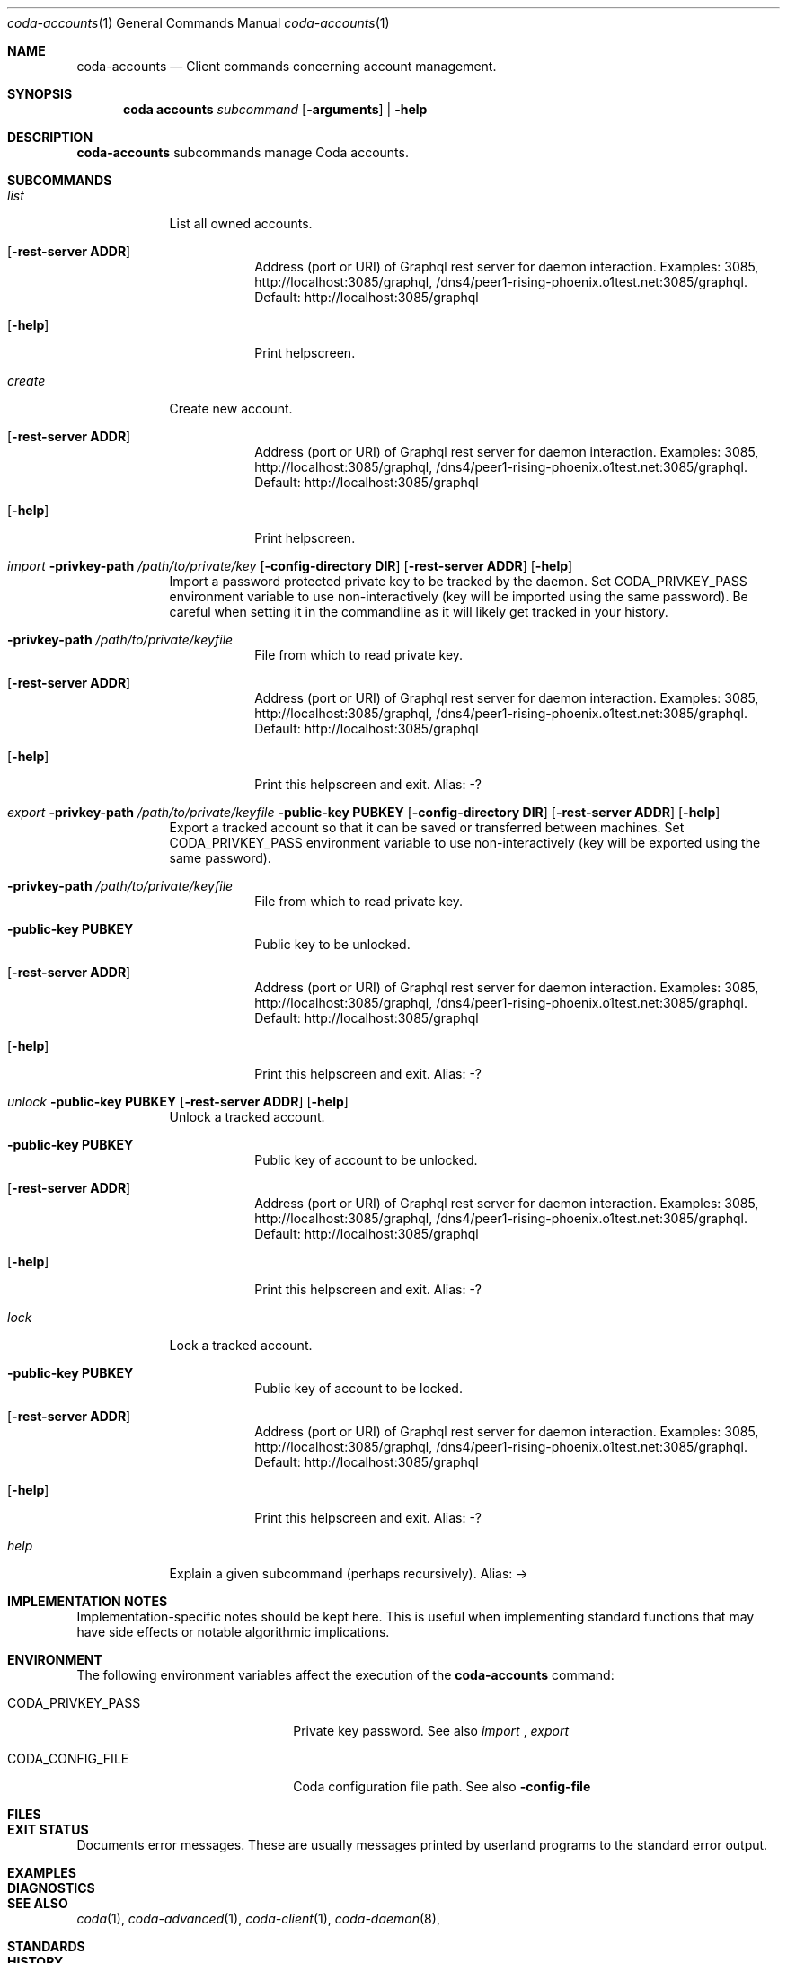 .Dd 15 September, 2020
.Dt coda-accounts 1
.Os
.Sh NAME
.Nm coda-accounts
.Nd Client commands concerning account management.
.Sh SYNOPSIS
.Nm coda accounts
.Ar subcommand Op Fl arguments
|
.Fl help
.Sh DESCRIPTION
.Nm
subcommands manage Coda accounts.
.Sh SUBCOMMANDS
.Bl -tag -width -indent
.It Xo Ar list
.Xc
List all owned accounts.
.Bl -tag -width -indent
.It Op Fl rest-server Cm ADDR
Address (port or URI) of Graphql rest server for daemon interaction.
Examples: 3085, http://localhost:3085/graphql,
/dns4/peer1-rising-phoenix.o1test.net:3085/graphql. Default:
http://localhost:3085/graphql
.It Op Fl help
Print helpscreen.
.El

.It Xo Ar create
.Xc
Create new account.
.Bl -tag -width -indent
.It Op Fl rest-server Cm ADDR
Address (port or URI) of Graphql rest server for daemon interaction.
Examples: 3085, http://localhost:3085/graphql,
/dns4/peer1-rising-phoenix.o1test.net:3085/graphql. Default:
http://localhost:3085/graphql
.It Op Fl help
Print helpscreen.
.El

.It Xo Ar import
.Fl privkey-path Pa /path/to/private/key
.Op Fl config-directory Cm DIR
.Op Fl rest-server Cm ADDR
.Op Fl help
.Xc
Import a password protected private key to be tracked by the daemon.
Set CODA_PRIVKEY_PASS environment variable to use non-interactively
(key will be imported using the same password). Be careful when
setting it in the commandline as it will likely get tracked in your
history.
.Bl -tag -width -indent
.It Fl privkey-path Cm Pa /path/to/private/keyfile
File from which to read private key.
.It Op Fl rest-server Cm ADDR
Address (port or URI) of Graphql rest server for daemon interaction.
Examples: 3085, http://localhost:3085/graphql,
/dns4/peer1-rising-phoenix.o1test.net:3085/graphql. Default:
http://localhost:3085/graphql
.It Op Fl help
Print this helpscreen and exit.  Alias: -?
.El

.It Xo Ar export
.Fl privkey-path Cm Pa /path/to/private/keyfile
.Fl public-key Cm PUBKEY
.Op Fl config-directory Cm DIR
.Op Fl rest-server Cm ADDR
.Op Fl help
.Xc
Export a tracked account so that it can be saved or transferred
between machines. Set CODA_PRIVKEY_PASS environment variable to use
non-interactively (key will be exported using the same password).
.Bl -tag -width -indent
.It Fl privkey-path Cm Pa /path/to/private/keyfile
File from which to read private key.
.It Fl public-key Cm PUBKEY
Public key to be unlocked.
.It Op Fl rest-server Cm ADDR
Address (port or URI) of Graphql rest server for daemon interaction.
Examples: 3085, http://localhost:3085/graphql,
/dns4/peer1-rising-phoenix.o1test.net:3085/graphql. Default:
http://localhost:3085/graphql
.It Op Fl help
Print this helpscreen and exit.  Alias: -?
.El

.It Xo Ar unlock
.Fl public-key Cm PUBKEY
.Op Fl rest-server Cm ADDR
.Op Fl help
.Xc
Unlock a tracked account.
.Bl -tag -width -indent
.It Fl public-key Cm PUBKEY
Public key of account to be unlocked.
.It Op Fl rest-server Cm ADDR
Address (port or URI) of Graphql rest server for daemon interaction.
Examples: 3085, http://localhost:3085/graphql,
/dns4/peer1-rising-phoenix.o1test.net:3085/graphql. Default:
http://localhost:3085/graphql
.It Op Fl help
Print this helpscreen and exit.  Alias: -?
.El

.It Xo Ar lock
.Xc
Lock a tracked account.
.Bl -tag -width -indent
.It Fl public-key Cm PUBKEY
Public key of account to be locked.
.It Op Fl rest-server Cm ADDR
Address (port or URI) of Graphql rest server for daemon interaction.
Examples: 3085, http://localhost:3085/graphql,
/dns4/peer1-rising-phoenix.o1test.net:3085/graphql. Default:
http://localhost:3085/graphql
.It Op Fl help
Print this helpscreen and exit.  Alias: -?
.El

.It Xo Ar help
.Xc
Explain a given subcommand (perhaps recursively). Alias: ->
.El

.Sh IMPLEMENTATION NOTES
Implementation-specific notes should be kept here. This is useful when
implementing standard functions that may have side effects or notable
algorithmic implications.
.Sh ENVIRONMENT
The following environment variables affect the execution of the
.Nm
command:
.Bl -tag -width "/etc/ssl/openssl.cnf"
.It Ev CODA_PRIVKEY_PASS
Private key password.  See also
.Ar import
,
.Ar export
.It CODA_CONFIG_FILE
Coda configuration file path. See also
.Fl config-file
.El
.Sh FILES
.Bl -tag -width "/foo/bar/width.cnf" -compact
.El
.Sh EXIT STATUS
Documents error messages. These are usually messages printed by
userland programs to the standard error output.
.Sh EXAMPLES
.Sh DIAGNOSTICS
.Sh SEE ALSO
.Xr coda 1 ,
.Xr coda-advanced 1 ,
.Xr coda-client 1 ,
.Xr coda-daemon 8 ,
.Sh STANDARDS
.Sh HISTORY
A brief history of the subject, including where it was first
implemented, and when it was ported to or reimplemented for the
operating system at hand.
.Sh AUTHORS
.Sh CAVEATS
Common misuses and misunderstandings should be explained in this section.
.Sh BUGS
.Sh SECURITY CONSIDERATIONS
Avoid passing private keys on the command line, as they may be tracked
by command line history. Use the
.Ev CODA_PRIVKEY_PASS
environment variable instead.
